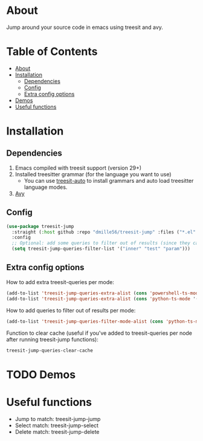* About
:PROPERTIES:
:CUSTOM_ID: about
:END:
Jump around your source code in emacs using treesit and avy.

* Table of Contents
:PROPERTIES:
:TOC:      :include all :ignore (this)
:END:
:CONTENTS:
- [[#about][About]]
- [[#installation][Installation]]
  - [[#dependencies][Dependencies]]
  - [[#config][Config]]
  - [[#extra-config-options][Extra config options]]
- [[#demos][Demos]]
- [[#useful-functions][Useful functions]]
:END:

* Installation
:PROPERTIES:
:CUSTOM_ID: installation
:END:
** Dependencies
:PROPERTIES:
:CUSTOM_ID: dependencies
:END:
1. Emacs compiled with treesit support (version 29+)
2. Installed treesitter grammar (for the language you want to use)
   - You can use [[https://github.com/renzmann/treesit-auto][treesit-auto]] to install grammars and auto load treesitter language modes.
3. [[https://github.com/abo-abo/avy][Avy]] 
 
** Config
:PROPERTIES:
:CUSTOM_ID: config
:END:
#+BEGIN_SRC emacs-lisp
(use-package treesit-jump
  :straight (:host github :repo "dmille56/treesit-jump" :files ("*.el" "treesit-queries"))
  :config
  ;; Optional: add some queries to filter out of results (since they can be too cluttered sometimes)
  (setq treesit-jump-queries-filter-list '("inner" "test" "param")))
#+END_SRC

** Extra config options
:PROPERTIES:
:CUSTOM_ID: extra-config-options
:END:
How to add extra treesit-queries per mode:
#+BEGIN_SRC emacs-lisp
(add-to-list 'treesit-jump-queries-extra-alist (cons 'powershell-ts-mode '("(flow_control_statement (_)) @flow")))
(add-to-list 'treesit-jump-queries-extra-alist (cons 'python-ts-mode '("(return_statement (_)) @return")))
#+END_SRC

How to add queries to filter out of results per mode:
#+BEGIN_SRC emacs-lisp
(add-to-list 'treesit-jump-queries-filter-mode-alist (cons 'python-ts-mode '("class")))
#+END_SRC

Function to clear cache (useful if you've added to treesit-queries per node after running treesit-jump functions):
#+BEGIN_SRC emacs-lisp
treesit-jump-queries-clear-cache
#+END_SRC

* TODO Demos
:PROPERTIES:
:CUSTOM_ID: demos
:END:

* Useful functions
:PROPERTIES:
:CUSTOM_ID: useful-functions
:END:
- Jump to match: treesit-jump-jump
- Select match: treesit-jump-select
- Delete match: treesit-jump-delete
